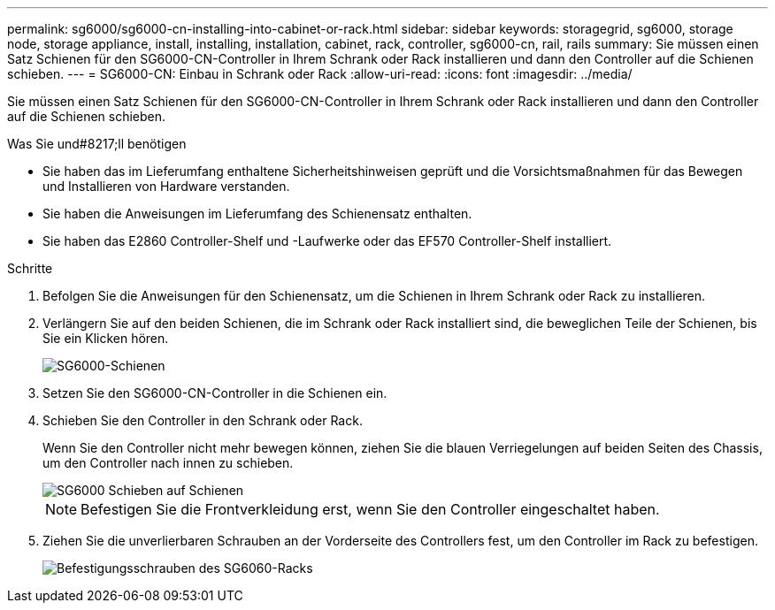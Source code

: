 ---
permalink: sg6000/sg6000-cn-installing-into-cabinet-or-rack.html 
sidebar: sidebar 
keywords: storagegrid, sg6000, storage node, storage appliance, install, installing, installation, cabinet, rack, controller, sg6000-cn, rail, rails 
summary: Sie müssen einen Satz Schienen für den SG6000-CN-Controller in Ihrem Schrank oder Rack installieren und dann den Controller auf die Schienen schieben. 
---
= SG6000-CN: Einbau in Schrank oder Rack
:allow-uri-read: 
:icons: font
:imagesdir: ../media/


[role="lead"]
Sie müssen einen Satz Schienen für den SG6000-CN-Controller in Ihrem Schrank oder Rack installieren und dann den Controller auf die Schienen schieben.

.Was Sie und#8217;ll benötigen
* Sie haben das im Lieferumfang enthaltene Sicherheitshinweisen geprüft und die Vorsichtsmaßnahmen für das Bewegen und Installieren von Hardware verstanden.
* Sie haben die Anweisungen im Lieferumfang des Schienensatz enthalten.
* Sie haben das E2860 Controller-Shelf und -Laufwerke oder das EF570 Controller-Shelf installiert.


.Schritte
. Befolgen Sie die Anweisungen für den Schienensatz, um die Schienen in Ihrem Schrank oder Rack zu installieren.
. Verlängern Sie auf den beiden Schienen, die im Schrank oder Rack installiert sind, die beweglichen Teile der Schienen, bis Sie ein Klicken hören.
+
image::../media/rails_extended_out.gif[SG6000-Schienen]

. Setzen Sie den SG6000-CN-Controller in die Schienen ein.
. Schieben Sie den Controller in den Schrank oder Rack.
+
Wenn Sie den Controller nicht mehr bewegen können, ziehen Sie die blauen Verriegelungen auf beiden Seiten des Chassis, um den Controller nach innen zu schieben.

+
image::../media/sg6000_cn_rails_blue_button.gif[SG6000 Schieben auf Schienen]

+

NOTE: Befestigen Sie die Frontverkleidung erst, wenn Sie den Controller eingeschaltet haben.

. Ziehen Sie die unverlierbaren Schrauben an der Vorderseite des Controllers fest, um den Controller im Rack zu befestigen.
+
image::../media/sg6060_rack_retaining_screws.png[Befestigungsschrauben des SG6060-Racks]


